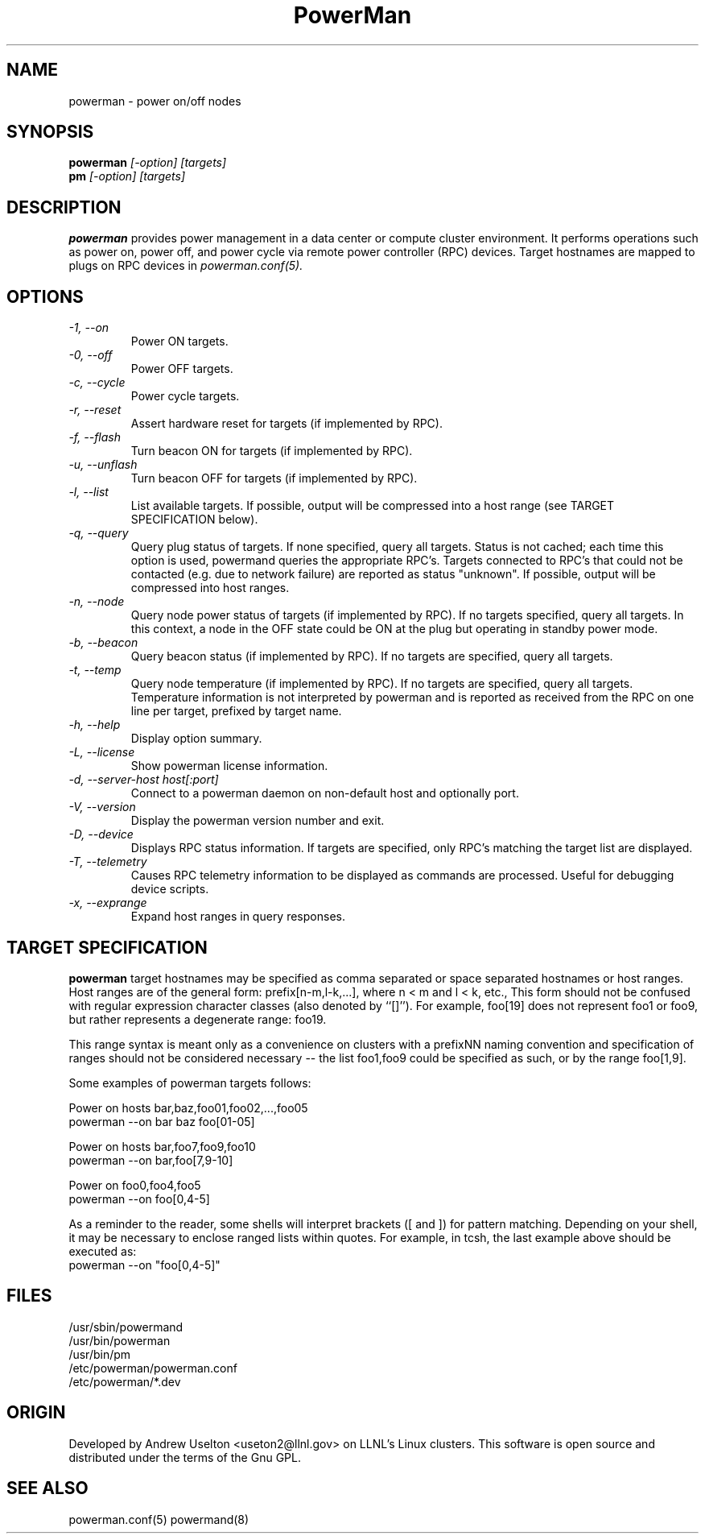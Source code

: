 \."#################################################################
\."$Id: powerman.1 758 2006-10-24 06:21:03Z achu $
\."by Andrew C. Uselton <uselton2@llnl.gov> 
\."#################################################################
\."  Copyright (C) 2001-2002 The Regents of the University of California.
\."  Produced at Lawrence Livermore National Laboratory (cf, DISCLAIMER).
\."  Written by Andrew Uselton (uselton2@llnl.gov>
\."  UCRL-CODE-2002-008.
\."  
\."  This file is part of PowerMan, a remote power management program.
\."  For details, see <http://www.llnl.gov/linux/powerman/>.
\."  
\."  PowerMan is free software; you can redistribute it and/or modify it under
\."  the terms of the GNU General Public License as published by the Free
\."  Software Foundation; either version 2 of the License, or (at your option)
\."  any later version.
\."  
\."  PowerMan is distributed in the hope that it will be useful, but WITHOUT 
\."  ANY WARRANTY; without even the implied warranty of MERCHANTABILITY or 
\."  FITNESS FOR A PARTICULAR PURPOSE.  See the GNU General Public License 
\."  for more details.
\."  
\."  You should have received a copy of the GNU General Public License along
\."  with PowerMan; if not, write to the Free Software Foundation, Inc.,
\."  59 Temple Place, Suite 330, Boston, MA  02111-1307  USA.
\."#################################################################
.\"
.TH PowerMan 1 "Release 1.0" "LLNL" "PowerMan"
.SH NAME
powerman \- power on/off nodes
.SH SYNOPSIS
.B powerman
.I "[-option] [targets]"
.br
.B pm
.I "[-option] [targets]"
.SH DESCRIPTION
.B powerman
provides power management in a data center or compute cluster environment.  
It performs operations such as power on, power off, and power cycle
via remote power controller (RPC) devices.
Target hostnames are mapped to plugs on RPC devices in 
.I powerman.conf(5).
.SH OPTIONS
.TP
.I "-1, --on"
Power ON targets.
.TP
.I "-0, --off"
Power OFF targets.
.TP
.I "-c, --cycle"
Power cycle targets.
.TP
.I "-r, --reset"
Assert hardware reset for targets (if implemented by RPC).
.TP
.I "-f, --flash"
Turn beacon ON for targets (if implemented by RPC).
.TP
.I "-u, --unflash"
Turn beacon OFF for targets (if implemented by RPC).
.TP
.I "-l, --list"
List available targets.  If possible, output will be compressed into
a host range (see TARGET SPECIFICATION below).
.TP
.I "-q, --query"
Query plug status of targets.  If none specified, query all targets.
Status is not cached;  each time this option is used, powermand 
queries the appropriate RPC's.  Targets connected to RPC's that could
not be contacted (e.g. due to network failure) are reported as 
status "unknown".  If possible, output will be compressed into host
ranges.
.TP
.I "-n, --node"
Query node power status of targets (if implemented by RPC).  If no targets
specified, query all targets.
In this context, a node in the OFF state could be ON at the plug but 
operating in standby power mode.
.TP
.I "-b, --beacon"
Query beacon status (if implemented by RPC).  If no targets are
specified, query all targets.
.TP
.I "-t, --temp"
Query node temperature (if implemented by RPC).  If no targets are
specified, query all targets.
Temperature information is not interpreted by powerman and is reported
as received from the RPC on one line per target, prefixed by target name.
.TP
.I "-h, --help"
Display option summary.
.TP
.I "-L, --license"
Show powerman license information.
.TP
.I "-d, --server-host host[:port]"
Connect to a powerman daemon on non-default host and optionally port.
.TP
.I "-V, --version"
Display the powerman version number and exit.
.TP
.I "-D, --device"
Displays RPC status information.  If targets are specified, only RPC's
matching the target list are displayed.
.TP
.I "-T, --telemetry"
Causes RPC telemetry information to be displayed as commands are processed.
Useful for debugging device scripts.
.TP
.I "-x, --exprange"
Expand host ranges in query responses.
.SH "TARGET SPECIFICATION"
.B powerman
target hostnames may be specified as comma separated or space separated
hostnames or host ranges.  
Host ranges are of 
the general form: prefix[n-m,l-k,...], where n < m and l < k, etc.,
This form should not be confused with regular expression character classes 
(also denoted by ``[]''). For example, foo[19] does not represent foo1 or 
foo9, but rather represents a degenerate range: foo19.
.LP
This range syntax is meant
only as a convenience on clusters with a prefixNN naming convention and
specification of ranges should not be considered necessary -- the list
foo1,foo9 could be specified as such, or by the range foo[1,9].
.LP
Some examples of powerman targets follows:
.LP
Power on hosts bar,baz,foo01,foo02,...,foo05
    powerman --on bar baz foo[01-05]
.LP
Power on hosts bar,foo7,foo9,foo10
    powerman --on bar,foo[7,9-10]
.LP
Power on foo0,foo4,foo5
    powerman --on foo[0,4-5]
.LP
As a reminder to the reader, some shells will interpret brackets ([
and ]) for pattern matching.  Depending on your shell, it may be
necessary to enclose ranged lists within quotes.  For example, in
tcsh, the last example above should be executed as:
.nf
    powerman --on "foo[0,4-5]"
.fi
.SH "FILES"
/usr/sbin/powermand
.br
/usr/bin/powerman
.br
/usr/bin/pm
.br
/etc/powerman/powerman.conf
.br
/etc/powerman/*.dev
.SH "ORIGIN"
Developed by Andrew  Uselton <useton2@llnl.gov> on LLNL's Linux 
clusters.  This software is open source and distributed under
the terms of the Gnu GPL.  
.SH "SEE ALSO"
powerman.conf(5) powermand(8)
